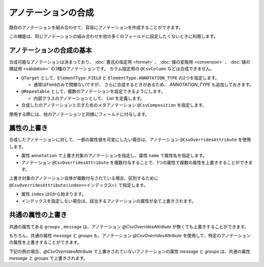 ======================================
アノテーションの合成
======================================

既存のアノテーションを組み合わせて、容易にアノテーションを作成することができます。

この機能は、同じアノテーションの組み合わせを他の多くのフィールドに設定したくないときに利用します。

--------------------------------------------------------
アノテーションの合成の基本
--------------------------------------------------------

合成可能なアノテーションは決まっており、 :doc:`書式の指定用 <format>` 、 :doc:`値の変換用 <conversion>` 、 :doc:`値の検証用 <validation>` の3種のアノテーションです。
カラム指定用の ``@CsvColumn`` などは合成できません。


* ``@Target`` として、``ElementType.FIELD`` と ``ElementType.ANNOTATION_TYPE`` の2つを指定します。

  * 通常はFieldのみで問題ないですが、 さらに合成するときがあるため、 *ANNOTATION_TYPE* も追加しておきます。

* ``@Repeatable`` として、複数のアノテーションを設定できるようにします。

  * 内部クラスのアノテーションとして、 *List* を定義します。

* 合成したのアノテーションと示すためのメタアノテーション ``@CsvComposition`` を指定します。


.. sourcecode:: java
    :linenos:
    
    import java.lang.annotation.Annotation;
    import java.lang.annotation.Documented;
    import java.lang.annotation.ElementType;
    import java.lang.annotation.Repeatable;
    import java.lang.annotation.Retention;
    import java.lang.annotation.RetentionPolicy;
    import java.lang.annotation.Target;
    
    import com.github.mygreen.supercsv.annotation.CsvComposition;
    import com.github.mygreen.supercsv.annotation.constraint.*;
    import com.github.mygreen.supercsv.annotation.conversion.*;
    import com.github.mygreen.supercsv.annotation.format.*;
    
    
    // 合成したアノテーション
    @Target({ElementType.FIELD, ElementType.ANNOTATION_TYPE})
    @Retention(RetentionPolicy.RUNTIME)
    @Documented
    @Repeatable(CsvSalary.List.class)
    @CsvComposition                                      // 合成のアノテーションを表現するために指定します。
    @CsvNumberFormat(pattern="#,###0")                   // 書式の指定用のアノテーション
    @CsvDefaultValue(value="0", groups=ReadGroup.class)  // 値の変換用のアノテーション
    @CsvRequire                                          // 値の検証用のアノテーション（必須チェック）
    @CsvNumberRange(min="0", max="100,000,000" groups=NormalGroup.class)          // 値の検証用のアノテーション（範囲チェック）
    @CsvNumberRange(min="0", max="100,000,000,000", groups=ManagerGroup.class)    // 値の検証用のアノテーション（範囲チェック）
    public @interface CsvSalary {
        
        // 繰り返しのアノテーションの格納用アノテーションの定義
        @Target({ElementType.FIELD, ElementType.ANNOTATION_TYPE})
        @Retention(RetentionPolicy.RUNTIME)
        @Documented
        @interface List {
            
            CsvSalary[] value();
        }
    }


使用する際には、他のアノテーションと同様にフィールドに付与します。

.. sourcecode:: java
    :linenos:

    import com.github.mygreen.supercsv.annotation.CsvBean;
    import com.github.mygreen.supercsv.annotation.CsvColumn;
    
    @CsvBean
    public class SampleCsv {
        
        @CsvColumn(number=1)
        @CsvSalary
        private Integer salary;
        
        // getter/setterは省略
    }


--------------------------------------------------------
属性の上書き
--------------------------------------------------------

合成したアノテーションに対して、一部の属性値を可変にしたい場合は、アノテーション ``@CsvOverridesAttribute`` を使用します。

* 属性 ``annotation`` で上書き対象のアノテーションを指定し、属性 ``name`` で属性名を指定します。
* アノテーション ``@CsvOverridesAttribute`` を複数付与することで、1つの属性で複数の属性を上書きすることができます。

.. sourcecode:: java
    :linenos:
    
    import java.lang.annotation.Annotation;
    import java.lang.annotation.Documented;
    import java.lang.annotation.ElementType;
    import java.lang.annotation.Repeatable;
    import java.lang.annotation.Retention;
    import java.lang.annotation.RetentionPolicy;
    import java.lang.annotation.Target;
    
    import com.github.mygreen.supercsv.annotation.CsvComposition;
    import com.github.mygreen.supercsv.annotation.CsvOverridesAttribute;
    import com.github.mygreen.supercsv.annotation.constraint.*;
    import com.github.mygreen.supercsv.annotation.conversion.*;
    import com.github.mygreen.supercsv.annotation.format.*;
    
    
    @Target({ElementType.FIELD, ElementType.ANNOTATION_TYPE})
    @Retention(RetentionPolicy.RUNTIME)
    @Documented
    @Repeatable(CsvSalary.List.class)
    @CsvComposition
    @CsvNumberFormat(pattern="#,###0")
    @CsvDefaultValue(value="0", groups=ReadGroup.class)  // 上書き対象のアノテーション
    @CsvRequire                                          // 上書き対象のアノテーション
    @CsvNumberRange(min="0", max="100,000,000" groups=NormalGroup.class)
    @CsvNumberRange(min="0", max="100,000,000,000", groups=ManagerGroup.class)
    public @interface CsvSalary {
        
        // @CsvDefaultValueの属性valueの上書き
        @CsvOverridesAttribute(annotation=CsvDefaultValue.class, name="value")
        String defaultValueRead();
        
        // @CsvRequireの属性considerBlankとconsiderEmptyの上書き
        @CsvOverridesAttribute(annotation=CsvRequire.class, name="considerBlank")
        @CsvOverridesAttribute(annotation=CsvRequire.class, name="considerEmpty")
        boolean considerSpace() default true;
        
        @Target({ElementType.FIELD, ElementType.ANNOTATION_TYPE})
        @Retention(RetentionPolicy.RUNTIME)
        @Documented
        @interface List {
            
            CsvSalary[] value();
        }
    }


上書き対象のアノテーション自体が複数付与されている場合、区別するために ``@CsvOverridesAttribute(index=<インデックス>)`` で指定します。

* 属性 ``index`` は0から始まります。
* インデックスを指定しない場合は、該当するアノテーションの属性が全て上書きされます。


.. sourcecode:: java
    :linenos:
    
    import java.lang.annotation.Annotation;
    import java.lang.annotation.Documented;
    import java.lang.annotation.ElementType;
    import java.lang.annotation.Repeatable;
    import java.lang.annotation.Retention;
    import java.lang.annotation.RetentionPolicy;
    import java.lang.annotation.Target;
    
    import com.github.mygreen.supercsv.annotation.CsvComposition;
    import com.github.mygreen.supercsv.annotation.CsvOverridesAttribute;
    import com.github.mygreen.supercsv.annotation.constraint.*;
    import com.github.mygreen.supercsv.annotation.conversion.*;
    import com.github.mygreen.supercsv.annotation.format.*;
    
    
    @Target({ElementType.FIELD, ElementType.ANNOTATION_TYPE})
    @Retention(RetentionPolicy.RUNTIME)
    @Documented
    @Repeatable(CsvSalary.List.class)
    @CsvComposition
    @CsvNumberFormat(pattern="#,###0")
    @CsvDefaultValue(value="0", groups=ReadGroup.class)
    @CsvRequire
    @CsvNumberRange(min="0", max="100,000,000" groups=NormalGroup.class)       // 1番目（index=0）のアノテーション
    @CsvNumberRange(min="0", max="100,000,000,000", groups=ManagerGroup.class) // 2番目（index=1）のアノテーション
    public @interface CsvSalary {
        
        // 2番目（インデックスが1）の@CsvNumberRangeの属性maxの上書き
        @CsvOverridesAttribute(annotation=CsvNumberRange.class, name="max", index=1)
        String managerSalaryMax() default "100,000,000,000,000";
        
        @Target({ElementType.FIELD, ElementType.ANNOTATION_TYPE})
        @Retention(RetentionPolicy.RUNTIME)
        @Documented
        @interface List {
            
            CsvSalary[] value();
        }
    }



--------------------------------------------------------
共通の属性の上書き
--------------------------------------------------------

共通の属性である ``groups`` , ``message`` は、アノテーション *@CsvOverridesAttribute* が無くても上書きすることができます。

.. sourcecode:: java
    :linenos:
    
    import java.lang.annotation.Annotation;
    import java.lang.annotation.Documented;
    import java.lang.annotation.ElementType;
    import java.lang.annotation.Repeatable;
    import java.lang.annotation.Retention;
    import java.lang.annotation.RetentionPolicy;
    import java.lang.annotation.Target;
    
    import com.github.mygreen.supercsv.annotation.CsvComposition;
    import com.github.mygreen.supercsv.annotation.CsvOverridesAttribute;
    import com.github.mygreen.supercsv.annotation.constraint.*;
    import com.github.mygreen.supercsv.annotation.conversion.*;
    import com.github.mygreen.supercsv.annotation.format.*;
    
    
    @Target({ElementType.FIELD, ElementType.ANNOTATION_TYPE})
    @Retention(RetentionPolicy.RUNTIME)
    @Documented
    @Repeatable(CsvSalary.List.class)
    @CsvComposition
    @CsvNumberFormat(pattern="#,###0")                                           // 共通の属性messageを持つ
    @CsvDefaultValue(value="0", groups=ReadGroup.class)                          // 共通の属性groupsを持つ
    @CsvRequire                                                                  // 共通の属性message, groupsを持つ
    @CsvNumberRange(min="0", max="100,000,000" groups=NormalGroup.class)         // 共通の属性message, groupsを持つ
    @CsvNumberRange(min="0", max="100,000,000,000", groups=ManagerGroup.class)   // 共通の属性message, groupsを持つ
    public @interface CsvSalary {
        
        // 共通の属性 - エラーメッセージ
        String message() default "";
        
        // 共通の属性 - グループ
        Class<?>[] groups() default {};
        
        @Target({ElementType.FIELD, ElementType.ANNOTATION_TYPE})
        @Retention(RetentionPolicy.RUNTIME)
        @Documented
        @interface List {
            
            CsvSalary[] value();
        }
    }



もちろん、共通の属性 *message* と *groups* も、アノテーション *@CsvOverridesAttribute* を使用して、特定のアノテーションの属性を上書きすることができます。

下記の例の場合、*@CsvOverridesAttribute* で上書きされていないアノテーションの属性 *message* と *groups* は、共通の属性 *message* と *groups* で上書きされます。

.. sourcecode:: java
    :linenos:
    
    import java.lang.annotation.Annotation;
    import java.lang.annotation.Documented;
    import java.lang.annotation.ElementType;
    import java.lang.annotation.Repeatable;
    import java.lang.annotation.Retention;
    import java.lang.annotation.RetentionPolicy;
    import java.lang.annotation.Target;
    
    import com.github.mygreen.supercsv.annotation.CsvComposition;
    import com.github.mygreen.supercsv.annotation.CsvOverridesAttribute;
    import com.github.mygreen.supercsv.annotation.constraint.*;
    import com.github.mygreen.supercsv.annotation.conversion.*;
    import com.github.mygreen.supercsv.annotation.format.*;
    
    
    @Target({ElementType.FIELD, ElementType.ANNOTATION_TYPE})
    @Retention(RetentionPolicy.RUNTIME)
    @Documented
    @Repeatable(CsvSalary.List.class)
    @CsvComposition
    @CsvNumberFormat(pattern="#,###0")                                           // 共通の属性messageを持つ
    @CsvDefaultValue(value="0", groups=ReadGroup.class)                          // 共通の属性groupsを持つ
    @CsvRequire                                                                  // 共通の属性message, groupsを持つ
    @CsvNumberRange(min="0", max="100,000,000" groups=NormalGroup.class)         // 共通の属性message, groupsを持つ
    @CsvNumberRange(min="0", max="100,000,000,000", groups=ManagerGroup.class)   // 共通の属性message, groupsを持つ
    public @interface CsvSalary {
        
        // 共通の属性 - エラーメッセージ
        String message() default "";
        
        // 2番目（index=1）の@CsvNumberRangeの属性messageの上書き
        @CsvOverridesAttribute(annotation=CsvNumberRange.class, name="message", index=1)
        String rangeMessage() default "管理者の場合の給料は、{min}～{max}の範囲内で設定してください。";
        
        // 共通の属性 - グループ
        Class<?>[] groups() default {};
        
        // 1番目（index=0）の@CsvNumberRangeの属性groupsの上書き
        @CsvOverridesAttribute(annotation=CsvNumberRange.class, name="groups", index=0)
        Class<?>[] normalRangeGroups() default {};
        
        @Target({ElementType.FIELD, ElementType.ANNOTATION_TYPE})
        @Retention(RetentionPolicy.RUNTIME)
        @Documented
        @interface List {
            
            CsvSalary[] value();
        }
    }



